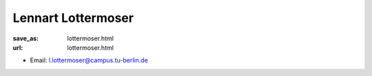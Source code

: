 Lennart Lottermoser
***************************


:save_as: lottermoser.html
:url: lottermoser.html



.. container:: twocol

   .. container:: leftside

      - Email: l.lottermoser@campus.tu-berlin.de
      

   .. container:: rightside

      .. figure:: img/ll_500.png
		 :width: 235px
		 :align: right
		 :alt: Lennart Lottermoser




